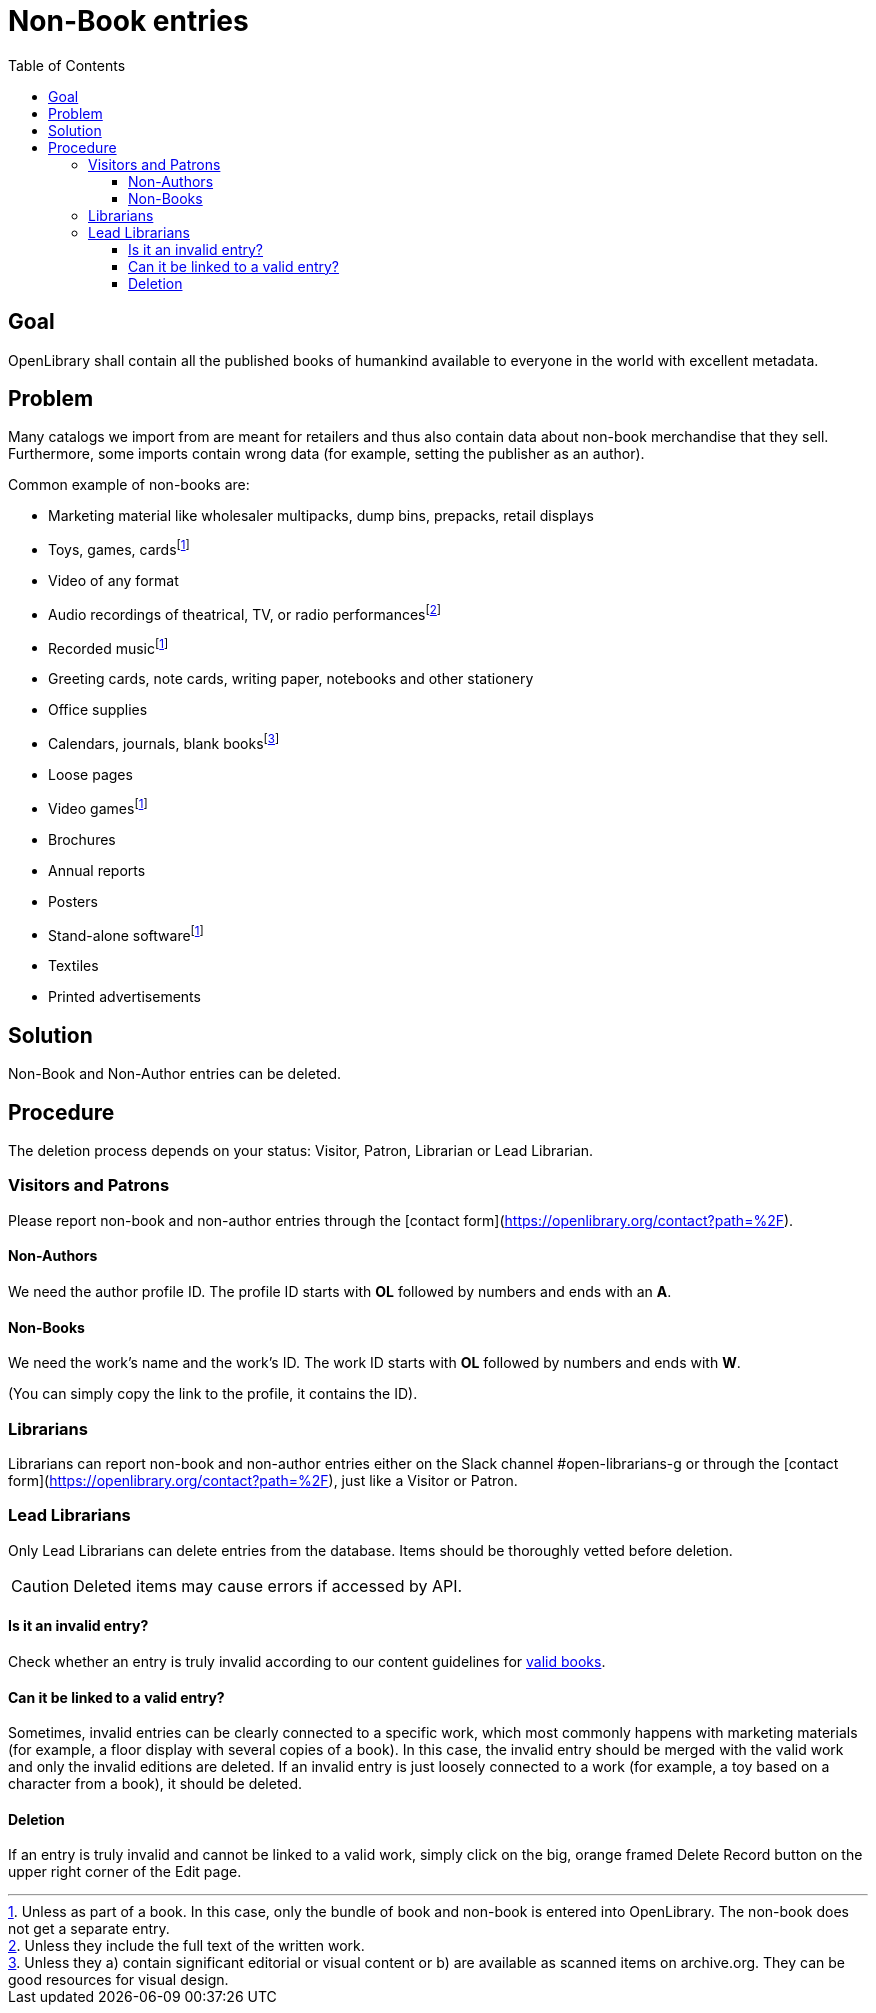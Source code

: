 ifdef::env-github[]
:tip-caption: :bulb:
:note-caption: :information_source:
:important-caption: :heavy_exclamation_mark:
:caution-caption: :fire:
:warning-caption: :warning:
endif::[]

= Non-Book entries
:icons: image
:icondir: images/icons/
:icontype: svg
:toc:
:toclevels: 4

== Goal

OpenLibrary shall contain all the published books of humankind available to everyone in the world with excellent metadata.

== Problem

Many catalogs we import from are meant for retailers and thus also contain data about non-book merchandise that they sell. Furthermore, some imports contain wrong data (for example, setting the publisher as an author).

Common example of non-books are:

* Marketing material like wholesaler multipacks, dump bins, prepacks, retail displays
* Toys, games, cards{empty}footnote:toys[Unless as part of a book. In this case, only the bundle of book and non-book is entered into OpenLibrary. The non-book does not get a separate entry.]
* Video of any format
* Audio recordings of theatrical, TV, or radio performances{empty}footnote:audio[Unless they include the full text of the written work.]
* Recorded music{empty}footnote:toys[]
* Greeting cards, note cards, writing paper, notebooks and other stationery
* Office supplies
* Calendars, journals, blank books{empty}footnote:calendars[Unless they a) contain significant editorial or visual content or b) are available as scanned items on archive.org. They can be good resources for visual design.]
* Loose pages
* Video games{empty}footnote:toys[]
* Brochures
* Annual reports
* Posters
* Stand-alone software{empty}footnote:toys[]
* Textiles
* Printed advertisements

== Solution

Non-Book and Non-Author entries can be deleted.

== Procedure

The deletion process depends on your status: Visitor, Patron, Librarian or Lead Librarian.

=== Visitors and Patrons

Please report non-book and non-author entries through the [contact form](https://openlibrary.org/contact?path=%2F).

==== Non-Authors
We need the author profile ID. The profile ID starts with **OL** followed by numbers and ends with an **A**.

==== Non-Books
We need the work’s name and the work’s ID. The work ID starts with **OL** followed by numbers and ends with **W**.

(You can simply copy the link to the profile, it contains the ID).

=== Librarians
Librarians can report non-book and non-author entries either on the Slack channel #open-librarians-g or through the [contact form](https://openlibrary.org/contact?path=%2F), just like a Visitor or Patron.

=== Lead Librarians

Only Lead Librarians can delete entries from the database. Items should be thoroughly vetted before deletion.

CAUTION: Deleted items may cause errors if accessed by API.

==== Is it an invalid entry?

Check whether an entry is truly invalid according to our content guidelines for xref:Librarians-ValidBooks.adoc[valid books].

==== Can it be linked to a valid entry?

Sometimes, invalid entries can be clearly connected to a specific work, which most commonly happens with marketing materials (for example, a floor display with several copies of a book). In this case, the invalid entry should be merged with the valid work and only the invalid editions are deleted.
If an invalid entry is just loosely connected to a work (for example, a toy based on a character from a book), it should be deleted.

==== Deletion

If an entry is truly invalid and cannot be linked to a valid work, simply click on the big, orange framed Delete Record button on the upper right corner of the Edit page.
